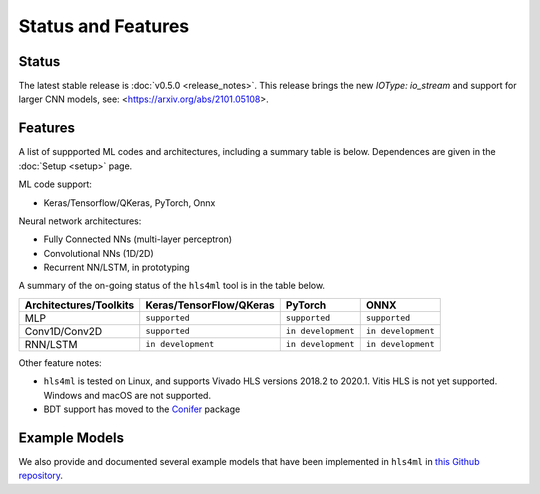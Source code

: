 ===================
Status and Features
===================

Status
========

The latest stable release is :doc:`v0.5.0 <release_notes>`. This release brings the new `IOType: io_stream` and support for larger CNN models, see: <https://arxiv.org/abs/2101.05108>.


Features
========

A list of suppported ML codes and architectures, including a summary table is below.  Dependences are given in the :doc:`Setup <setup>` page.

ML code support: 

* Keras/Tensorflow/QKeras, PyTorch, Onnx

Neural network architectures:

* Fully Connected NNs (multi-layer perceptron)
* Convolutional NNs (1D/2D)
* Recurrent NN/LSTM, in prototyping

A summary of the on-going status of the ``hls4ml`` tool is in the table below.

.. list-table::
   :header-rows: 1

   * - Architectures/Toolkits
     - Keras/TensorFlow/QKeras
     - PyTorch
     - ONNX
   * - MLP
     - ``supported``
     - ``supported``
     - ``supported``
   * - Conv1D/Conv2D
     - ``supported``
     - ``in development``
     - ``in development`` 
   * - RNN/LSTM
     - ``in development``
     - ``in development``
     - ``in development``


Other feature notes:

* ``hls4ml`` is tested on Linux, and supports Vivado HLS versions 2018.2 to 2020.1. Vitis HLS is not yet supported. Windows and macOS are not supported.

* BDT support has moved to the `Conifer <https://github.com/thesps/conifer>`__ package

Example Models
==============

We also provide and documented several example models that have been implemented in ``hls4ml`` in `this Github repository <https://github.com/fastmachinelearning/example-models>`_.

